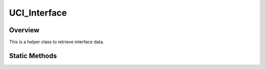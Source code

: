 .. ****************************************************************************
.. CUI//REL TO USA ONLY
..
.. The Advanced Framework for Simulation, Integration, and Modeling (AFSIM)
..
.. The use, dissemination or disclosure of data in this file is subject to
.. limitation or restriction. See accompanying README and LICENSE for details.
.. ****************************************************************************

UCI_Interface
-------------

.. class:: UCI_Interface

Overview
========

This is a helper class to retrieve interface data.

Static Methods
==============

.. method:: static string GenerateRandomUUID()

   Returns a randomly generated UUID from the interface.

.. method:: static WsfSensor GetSensorFromCapabilityID(string capabilityID)

   Returns the sensor with the given capability. Returns null if capability is unknown on the interface.